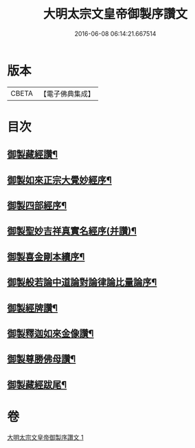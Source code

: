 #+TITLE: 大明太宗文皇帝御製序讚文 
#+DATE: 2016-06-08 06:14:21.667514

* 版本
 |     CBETA|【電子佛典集成】|

* 目次
** [[file:KR6s0063_001.txt::001-0167b2][御製藏經讚¶]]
** [[file:KR6s0063_001.txt::001-0169b7][御製如來正宗大覺妙經序¶]]
** [[file:KR6s0063_001.txt::001-0171b2][御製四部經序¶]]
** [[file:KR6s0063_001.txt::001-0172b7][御製聖妙吉祥真實名經序(并讚)¶]]
** [[file:KR6s0063_001.txt::001-0175a2][御製喜金剛本續序¶]]
** [[file:KR6s0063_001.txt::001-0176a7][御製般若論中道論對論律論比量論序¶]]
** [[file:KR6s0063_001.txt::001-0177b2][御製經牌讚¶]]
** [[file:KR6s0063_001.txt::001-0178a2][御製釋迦如來金像讚¶]]
** [[file:KR6s0063_001.txt::001-0178b7][御製尊勝佛母讚¶]]
** [[file:KR6s0063_001.txt::001-0180b2][御製藏經跋尾¶]]

* 卷
[[file:KR6s0063_001.txt][大明太宗文皇帝御製序讚文 1]]

